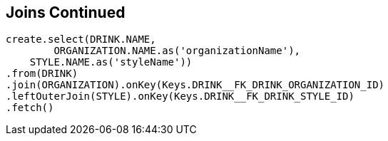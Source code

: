 == Joins Continued

[source,java]
----
create.select(DRINK.NAME, 
	ORGANIZATION.NAME.as('organizationName'), 
    STYLE.NAME.as('styleName'))
.from(DRINK)
.join(ORGANIZATION).onKey(Keys.DRINK__FK_DRINK_ORGANIZATION_ID)
.leftOuterJoin(STYLE).onKey(Keys.DRINK__FK_DRINK_STYLE_ID)
.fetch()
----

